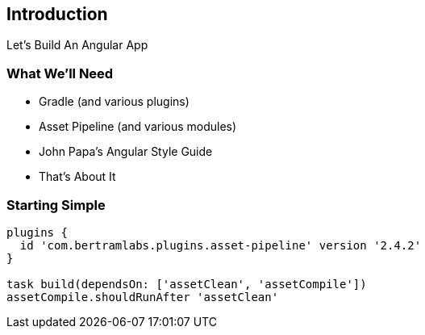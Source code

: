 == Introduction

Let's Build An Angular App

=== What We'll Need

[.step]
* Gradle [.fragment]#(and various plugins)#
* Asset Pipeline [.fragment]#(and various modules)#
* John Papa's Angular Style Guide
* That's About It 

=== Starting Simple
 
[source,groovy]
----
plugins {
  id 'com.bertramlabs.plugins.asset-pipeline' version '2.4.2'
}

task build(dependsOn: ['assetClean', 'assetCompile'])
assetCompile.shouldRunAfter 'assetClean'
----
